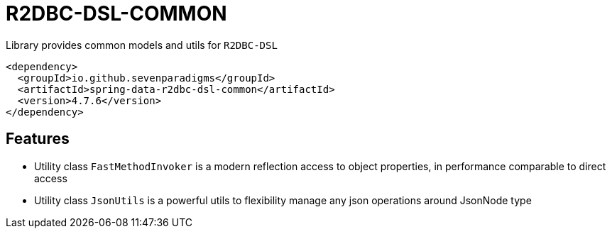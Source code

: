= R2DBC-DSL-COMMON

Library provides common models and utils for `R2DBC-DSL`

[source,xml]
----
<dependency>
  <groupId>io.github.sevenparadigms</groupId>
  <artifactId>spring-data-r2dbc-dsl-common</artifactId>
  <version>4.7.6</version>
</dependency>
----

== Features

* Utility class `FastMethodInvoker` is a modern reflection access to object properties, in performance comparable to direct access

* Utility class `JsonUtils` is a powerful utils to flexibility manage any json operations around JsonNode type